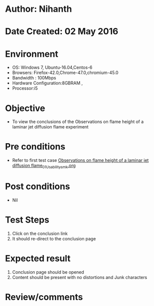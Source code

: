 * Author: Nihanth
* Date Created: 02 May 2016
* Environment
  - OS: Windows 7, Ubuntu-16.04,Centos-6
  - Browsers: Firefox-42.0,Chrome-47.0,chromium-45.0
  - Bandwidth : 100Mbps
  - Hardware Configuration:8GBRAM , 
  - Processor:i5

* Objective
  - To view the conclusions of the Observations on flame height of a laminar jet diffusion flame experiment

* Pre conditions
  - Refer to first test case [[https://github.com/Virtual-Labs/virtual-combustion-and-automization-lab-iitk/blob/master/test-cases/integration_test-cases/Observations on flame height of a laminar jet diffusion flame/Observations on flame height of a laminar jet diffusion flame_01_Usability_smk.org][Observations on flame height of a laminar jet diffusion flame_01_Usability_smk.org]]

* Post conditions
  - Nil
* Test Steps
  1. Click on the conclusion link 
  2. It should re-direct to the conclusion page

* Expected result
  1. Conclusion page should be opened
  2. Content should be present with no distortions and Junk characters

* Review/comments


